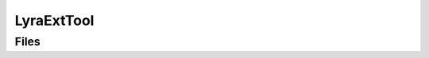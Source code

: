 LyraExtTool
===========

Files
-----

.. code-block: txt
    Code
        LyraExtTool\Private\BPFunctionLibrary.cpp
        LyraExtTool\Private\LyraExtTool.cpp
        LyraExtTool\Public\BPFunctionLibrary.h
        LyraExtTool\Public\LyraExtTool.h
    Content
        EUW_MaterialTool.uasset
